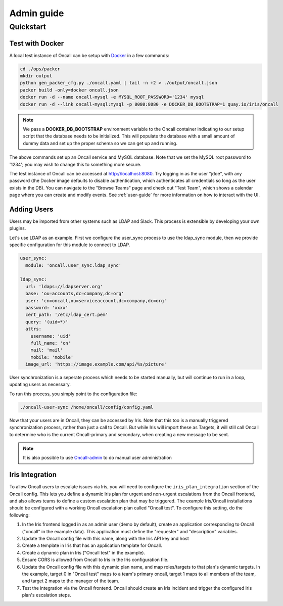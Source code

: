 Admin guide
===========

Quickstart
----------

Test with Docker
````````````````

.. _Docker: https://www.docker.com/community-edition

A local test instance of Oncall can be setup with Docker_ in a few commands:

.. code-block:: bash

    cd ./ops/packer
    mkdir output
    python gen_packer_cfg.py ./oncall.yaml | tail -n +2 > ./output/oncall.json
    packer build -only=docker oncall.json
    docker run -d --name oncall-mysql -e MYSQL_ROOT_PASSWORD='1234' mysql
    docker run -d --link oncall-mysql:mysql -p 8080:8080 -e DOCKER_DB_BOOTSTRAP=1 quay.io/iris/oncall

.. NOTE::
    We pass a **DOCKER_DB_BOOTSTRAP** environment variable to the Oncall container
    indicating to our setup script that the database needs to be initialized. This
    will populate the database with a small amount of dummy data and set up the
    proper schema so we can get up and running.

The above commands set up an Oncall service and MySQL database. Note that we
set the MySQL root password to '1234'; you may wish to change this to something
more secure.

The test instance of Oncall can be accessed at http://localhost:8080.  Try
logging in as the user "jdoe", with any password (the Docker image defaults to
disable authentication, which authenticates all credentials so long as the user
exists in the DB). You can navigate to the "Browse Teams" page and check out
"Test Team", which shows a calendar page where you can create and modify
events. See :ref:`user-guide` for more information on how to interact with the
UI.

Adding Users
````````````

Users may be imported from other systems such as LDAP and Slack. This process is
extensible by developing your own plugins.

Let's use LDAP as an example. First we configure the user_sync process to use the
ldap_sync module, then we provide specific configuration for this module to
connect to LDAP.

.. code-block:: yaml

    user_sync:
      module: 'oncall.user_sync.ldap_sync'

    ldap_sync:
      url: 'ldaps://ldapserver.org'
      base: 'ou=accounts,dc=company,dc=org'
      user: 'cn=oncall,ou=serviceaccount,dc=company,dc=org'
      password: 'xxxx'
      cert_path: '/etc/ldap_cert.pem'
      query: '(uid=*)'
      attrs:
        username: 'uid'
        full_name: 'cn'
        mail: 'mail'
        mobile: 'mobile'
      image_url: 'https://image.example.com/api/%s/picture'

User synchronization is a seperate process which needs to be started manually,
but will continue to run in a loop, updating users as necessary.

To run this process, you simply point to the configuration file:

.. code-block:: bash

    ./oncall-user-sync /home/oncall/config/config.yaml

Now that your users are in Oncall, they can be accessed by Iris. Note that
this too is a manually triggered synchronization process, rather than just
a call to Oncall. But while Iris will import these as Targets, it will still
call Oncall to determine who is the current Oncall-primary and secondary, when
creating a new message to be sent.

.. _Oncall-admin: https://github.com/dwang159/oncall-admin

.. NOTE::
    It is also possible to use Oncall-admin_ to do manual user administration


Iris Integration
````````````````
To allow Oncall users to escalate issues via Iris, you will need to configure
the ``iris_plan_integration`` section of the Oncall config. This lets you define
a dynamic Iris plan for urgent and non-urgent escalations from the Oncall
frontend, and also allows teams to define a custom escalation plan that may
be triggered. The example Iris/Oncall installations should be configured with a
working Oncall escalation plan called "Oncall test". To configure this setting,
do the following:

1. In the Iris frontend logged in as an admin user (demo by default), create an application corresponding to Oncall ("oncall" in the example data). This application must define the "requester" and "description" variables.
#. Update the Oncall config file with this name, along with the Iris API key and host
#. Create a template in Iris that has an application template for Oncall.
#. Create a dynamic plan in Iris ("Oncall test" in the example).
#. Ensure CORS is allowed from Oncall to Iris in the Iris configuration file.
#. Update the Oncall config file with this dynamic plan name, and map roles/targets to that plan's dynamic targets. In the example, target 0 in "Oncall test" maps to a team's primary oncall, target 1 maps to all members of the team, and target 2 maps to the manager of the team.
#. Test the integration via the Oncall frontend. Oncall should create an Iris incident and trigger the configured Iris plan's escalation steps.